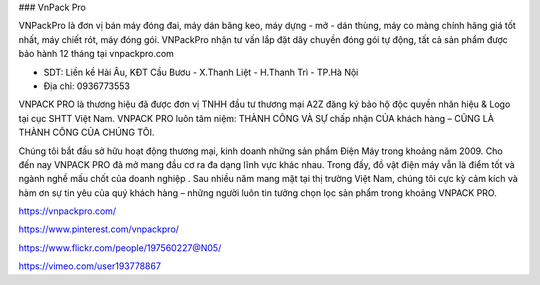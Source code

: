 ### VnPack Pro

VNPackPro là đơn vị bán máy đóng đai, máy dán băng keo, máy dựng - mở - dán thùng, máy co màng chính hãng giá tốt nhất, máy chiết rót, máy đóng gói. VNPackPro nhận tư vấn lắp đặt dây chuyền đóng gói tự động, tất cả sản phẩm được bảo hành 12 tháng tại vnpackpro.com

- SDT: Liền kề Hải Âu, KĐT Cầu Bươu - X.Thanh Liệt - H.Thanh Trì - TP.Hà Nội

- Địa chỉ: 0936773553

VNPACK PRO là thương hiệu đã được đơn vị TNHH đầu tư thương mại A2Z đăng ký bảo hộ độc quyền nhãn hiệu & Logo tại cục SHTT Việt Nam. VNPACK PRO luôn tâm niệm: THÀNH CÔNG VÀ SỰ chấp nhận CỦA khách hàng – CŨNG LÀ THÀNH CÔNG CỦA CHÚNG TÔI.

Chúng tôi bắt đầu sở hữu hoạt động thương mại, kinh doanh những sản phẩm Điện Máy trong khoảng năm 2009. Cho đến nay VNPACK PRO đã mở mang đầu cơ ra đa dạng lĩnh vực khác nhau. Trong đấy, đồ vật điện máy vẫn là điểm tốt và ngành nghề mấu chốt của doanh nghiệp . Sau nhiều năm mang mặt tại thị trường Việt Nam, chúng tôi cực kỳ cảm kích và hàm ơn sự tin yêu của quý khách hàng – những người luôn tin tưởng chọn lọc sản phẩm trong khoảng VNPACK PRO.

https://vnpackpro.com/

https://www.pinterest.com/vnpackpro/

https://www.flickr.com/people/197560227@N05/

https://vimeo.com/user193778867

